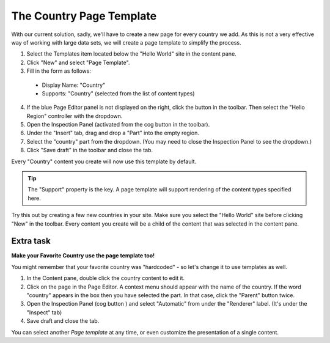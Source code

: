 The Country Page Template
=========================

.. |cogicon| image:: images/icon-cog.png
.. |monitoricon| image:: images/icon-monitor.png

With our current solution, sadly, we'll have to create a new page for every country we add.
As this is not a very effective way of working with large data sets, we will create a page template to simplify the process.

1. Select the Templates item located below the "Hello World" site in the content pane.
2. Click "New" and select "Page Template".
3. Fill in the form as follows:

  * Display Name: "Country"
  * Supports: "Country" (selected from the list of content types)

4. If the blue Page Editor panel is not displayed on the right, click the |monitoricon| button in the toolbar. Then select the "Hello
   Region" controller with the dropdown.
5. Open the Inspection Panel (activated from the cog button |cogicon| in the toolbar).
6. Under the "Insert" tab, drag and drop a "Part" into the empty region.
7. Select the "country" part from the dropdown. (You may need to close the Inspection Panel to see the dropdown.)
8. Click "Save draft" in the toolbar and close the tab.

Every "Country" content you create will now use this template by default.

.. TIP:: The "Support" property is the key. A page template will support rendering of the content types specified here.

Try this out by creating a few new countries in your site. Make sure you select the "Hello World" site before clicking "New" in the
toolbar. Every content you create will be a child of the content that was selected in the content pane.


Extra task
----------

**Make your Favorite Country use the page template too!**

You might remember that your favorite country was "hardcoded" - so let's change it to use templates as well.

#. In the Content pane, double click the country content to edit it.
#. Click on the page in the Page Editor. A context menu should appear with the name of the country. If the word "country" appears in the box
   then you have selected the part. In that case, click the "Parent" button twice.
#. Open the Inspection Panel (cog button |cogicon|) and select "Automatic" from under the "Renderer" label. (It's under the "Inspect" tab)
#. Save draft and close the tab.

You can select another `Page template` at any time, or even customize the presentation of a single content.
